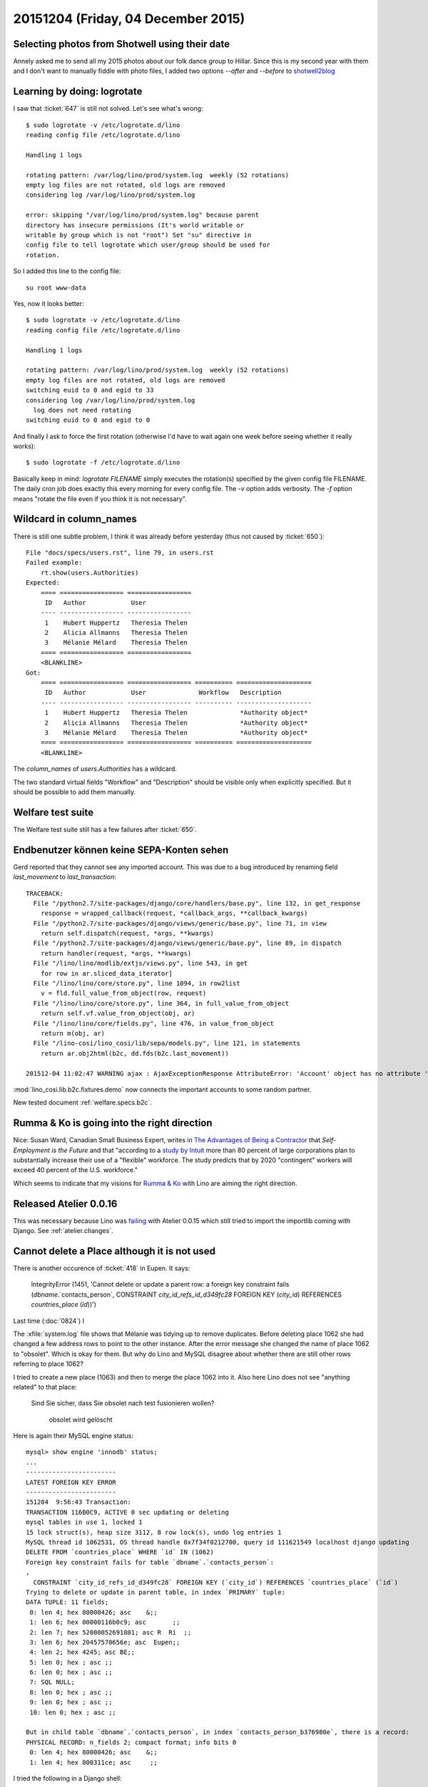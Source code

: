 ===================================
20151204 (Friday, 04 December 2015)
===================================

Selecting photos from Shotwell using their date
===============================================

Annely asked me to send all my 2015 photos about our folk dance group
to Hillar. Since this is my second year with them and I don't want to
manually fiddle with photo files, I added two options `--after` and
`--before` to `shotwell2blog
<https://github.com/lsaffre/shotwell2blog>`_



Learning by doing: logrotate
============================

I saw that :ticket:`647` is still not solved. Let's see what's wrong::

    $ sudo logrotate -v /etc/logrotate.d/lino 
    reading config file /etc/logrotate.d/lino

    Handling 1 logs

    rotating pattern: /var/log/lino/prod/system.log  weekly (52 rotations)
    empty log files are not rotated, old logs are removed
    considering log /var/log/lino/prod/system.log
    
    error: skipping "/var/log/lino/prod/system.log" because parent
    directory has insecure permissions (It's world writable or
    writable by group which is not "root") Set "su" directive in
    config file to tell logrotate which user/group should be used for
    rotation.

So I added this line to the config file::

        su root www-data

Yes, now it looks better::

    $ sudo logrotate -v /etc/logrotate.d/lino
    reading config file /etc/logrotate.d/lino

    Handling 1 logs

    rotating pattern: /var/log/lino/prod/system.log  weekly (52 rotations)
    empty log files are not rotated, old logs are removed
    switching euid to 0 and egid to 33
    considering log /var/log/lino/prod/system.log
      log does not need rotating
    switching euid to 0 and egid to 0
    
And finally I ask to force the first rotation (otherwise I'd have
to wait again one week before seeing whether it really works)::

    $ sudo logrotate -f /etc/logrotate.d/lino 

Basically keep in mind: `logrotate FILENAME` simply executes the
rotation(s) specified by the given config file FILENAME.  The daily
cron job does exactly this every morning for every config file.  The
`-v` option adds verbosity. The `-f` option means "rotate the file
even if you think it is not necessary".


Wildcard in column_names
========================

There is still one subtle problem, I think it was already before
yesterday (thus not caused by :ticket:`650`)::

    File "docs/specs/users.rst", line 79, in users.rst
    Failed example:
        rt.show(users.Authorities)
    Expected:
        ==== ================= =================
         ID   Author            User
        ---- ----------------- -----------------
         1    Hubert Huppertz   Theresia Thelen
         2    Alicia Allmanns   Theresia Thelen
         3    Mélanie Mélard    Theresia Thelen
        ==== ================= =================
        <BLANKLINE>
    Got:
        ==== ================= ================= ========== ====================
         ID   Author            User              Workflow   Description
        ---- ----------------- ----------------- ---------- --------------------
         1    Hubert Huppertz   Theresia Thelen              *Authority object*
         2    Alicia Allmanns   Theresia Thelen              *Authority object*
         3    Mélanie Mélard    Theresia Thelen              *Authority object*
        ==== ================= ================= ========== ====================
        <BLANKLINE>

The `column_names` of `users.Authorities` has a wildcard.
    
The two standard virtual fields "Workflow" and "Description" should be
visible only when explicitly specified. But it should be possible to
add them manually.
    
    
Welfare test suite
==================

The Welfare test suite still has a few failures after :ticket:`650`.


Endbenutzer können keine SEPA-Konten sehen
==========================================

Gerd reported that they cannot see any imported account. This was due
to a bug introduced by renaming field `last_movement` to
`last_transaction`::

    TRACEBACK:
      File "/python2.7/site-packages/django/core/handlers/base.py", line 132, in get_response
        response = wrapped_callback(request, *callback_args, **callback_kwargs)
      File "/python2.7/site-packages/django/views/generic/base.py", line 71, in view
        return self.dispatch(request, *args, **kwargs)
      File "/python2.7/site-packages/django/views/generic/base.py", line 89, in dispatch
        return handler(request, *args, **kwargs)
      File "/lino/lino/modlib/extjs/views.py", line 543, in get
        for row in ar.sliced_data_iterator]
      File "/lino/lino/core/store.py", line 1094, in row2list
        v = fld.full_value_from_object(row, request)
      File "/lino/lino/core/store.py", line 364, in full_value_from_object
        return self.vf.value_from_object(obj, ar)
      File "/lino/lino/core/fields.py", line 476, in value_from_object
        return m(obj, ar)
      File "/lino-cosi/lino_cosi/lib/sepa/models.py", line 121, in statements
        return ar.obj2html(b2c, dd.fds(b2c.last_movement))

    201512-04 11:02:47 WARNING ajax : AjaxExceptionResponse AttributeError: 'Account' object has no attribute 'last_movement'



:mod:`lino_cosi.lib.b2c.fixtures.demo` now connects the important
accounts to some random partner.

New tested document :ref:`welfare.specs.b2c`.



Rumma & Ko is going into the right direction
============================================


Nice: Susan Ward, Canadian Small Business Expert, writes in `The
Advantages of Being a Contractor
<http://sbinfocanada.about.com/od/startingadvice/ss/The-Advantages-of-Being-a-Contractor.htm>`_
that *Self-Employment is the Future* and that "according to a `study
by Intuit <http://http-download.intuit.com/http.intuit/CMO/intuit/futureofsmallbusiness/intuit_2020_report.pdf>`_
more than 80 percent of large corporations plan to substantially
increase their use of a "flexible" workforce. The study predicts that
by 2020 "contingent" workers will exceed 40 percent of the
U.S. workforce."

Which seems to indicate that my visions for `Rumma & Ko
<http://saffre-rumma.net/>`_ with Lino are aiming the right direction.

Released Atelier 0.0.16
=======================

This was necessary because Lino was `failing
<https://drone.io/github.com/lsaffre/lino/130>`_ with Atelier 0.0.15
which still tried to import the importlib coming with Django. See
:ref:`atelier.changes`.


Cannot delete a Place although it is not used
=============================================

There is another occurence of :ticket:`418` in Eupen. It says:

    IntegrityError (1451, 'Cannot delete or update a parent row: a
    foreign key constraint fails (`dbname`.`contacts_person`,
    CONSTRAINT `city_id_refs_id_d349fc28` FOREIGN KEY (`city_id`)
    REFERENCES `countries_place` (`id`))')
    
Last time (:doc:`0824`) I 

The :xfile:`system.log` file shows that Mélanie was tidying up to
remove duplicates. Before deleting place 1062 she had changed a few
address rows to point to the other instance. After the error message
she changed the name of place 1062 to "obsolet". Which is okay for
them. But why do Lino and MySQL disagree about whether there are still
other rows referring to place 1062?

I tried to create a new place (1063) and then to merge the place 1062
into it. Also here Lino does not see "anything related" to that place:

    Sind Sie sicher, dass Sie obsolet nach test fusionieren wollen?

        obsolet wird gelöscht

Here is again their MySQL engine status::

    mysql> show engine 'innodb' status;
    ...
    ------------------------
    LATEST FOREIGN KEY ERROR
    ------------------------
    151204  9:56:43 Transaction:
    TRANSACTION 116B0C9, ACTIVE 0 sec updating or deleting
    mysql tables in use 1, locked 1
    15 lock struct(s), heap size 3112, 8 row lock(s), undo log entries 1
    MySQL thread id 1062531, OS thread handle 0x7f34f0212700, query id 111621549 localhost django updating
    DELETE FROM `countries_place` WHERE `id` IN (1062)
    Foreign key constraint fails for table `dbname`.`contacts_person`:
    ,
      CONSTRAINT `city_id_refs_id_d349fc28` FOREIGN KEY (`city_id`) REFERENCES `countries_place` (`id`)
    Trying to delete or update in parent table, in index `PRIMARY` tuple:
    DATA TUPLE: 11 fields;
     0: len 4; hex 80000426; asc    &;;
     1: len 6; hex 00000116b0c9; asc       ;;
     2: len 7; hex 52000052691801; asc R  Ri  ;;
     3: len 6; hex 20457570656e; asc  Eupen;;
     4: len 2; hex 4245; asc BE;;
     5: len 0; hex ; asc ;;
     6: len 0; hex ; asc ;;
     7: SQL NULL;
     8: len 0; hex ; asc ;;
     9: len 0; hex ; asc ;;
     10: len 0; hex ; asc ;;

    But in child table `dbname`.`contacts_person`, in index `contacts_person_b376980e`, there is a record:
    PHYSICAL RECORD: n_fields 2; compact format; info bits 0
     0: len 4; hex 80000426; asc    &;;
     1: len 4; hex 800311ce; asc     ;;


I tried the following in a Django shell::

    from lino.api.shell import *
    for p in contacts.Person.objects.filter(city_id=1062):
        print p
    print "Done"

The output is simply "Done". No persons refer to that place.

Okay there other types of database objects that might refer to a city
(see:ref:`welfare.specs.ddh`), but obviously Lino would not see them,
otherwise it would have told so before asking to delete the record).

Hm...

.. _faggio:

Renamed "Lino Faggio" to "Lino Voga"
====================================

When choosing "Faggio" as name I did not know that there are real
persons living in Italy whose name is Lino Faggio.  I prefer to change
the name before the product gets more widely known...

- https://help.github.com/articles/renaming-a-repository/


  $ git remote set-url origin git@github.com:lsaffre/voga.git


Upgrade with surprises
======================

The online demos were broken for about 1 hour because I had some
surprises after upgrading. :ticket:`60` had caused a number of bugs
that had sneaked across our test suite.

And BTW the polls demo is still broken.
